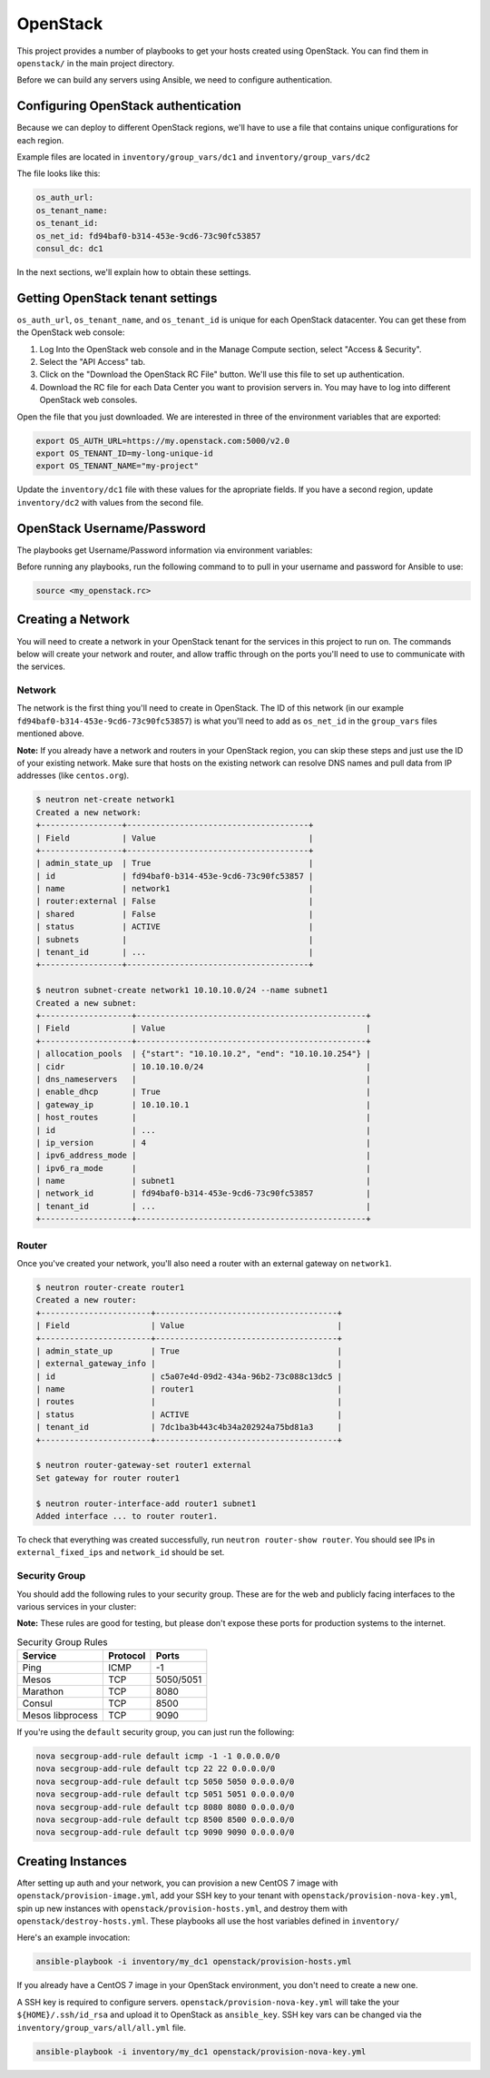 OpenStack
=========

This project provides a number of playbooks to get your hosts created
using OpenStack. You can find them in ``openstack/`` in the main
project directory.

Before we can build any servers using Ansible, we need to configure authentication.

Configuring OpenStack authentication 
------------------------------------

Because we can deploy to different OpenStack regions, we'll have to use a file that contains unique configurations for each region.

Example files are located in ``inventory/group_vars/dc1`` and ``inventory/group_vars/dc2``

The file looks like this:

.. code::

  os_auth_url:
  os_tenant_name:
  os_tenant_id:
  os_net_id: fd94baf0-b314-453e-9cd6-73c90fc53857
  consul_dc: dc1

In the next sections, we'll explain how to obtain these settings.

Getting OpenStack tenant settings
----------------------------------------
``os_auth_url``, ``os_tenant_name``, and ``os_tenant_id`` is unique for each OpenStack datacenter. You can get these from the OpenStack web console:

1. Log Into the OpenStack web console and in the Manage Compute section, select "Access & Security". 

2. Select the "API Access" tab.

3. Click on the "Download the OpenStack RC File" button. We'll use this file to set up authentication.
4. Download the RC file for each Data Center you want to provision servers in. You may have to log into different OpenStack web consoles.

.. image:: ../_static/openstack_rc.png

Open the file that you just downloaded. We are interested in three of the environment variables that are exported:

.. code::

  export OS_AUTH_URL=https://my.openstack.com:5000/v2.0
  export OS_TENANT_ID=my-long-unique-id
  export OS_TENANT_NAME="my-project"


Update the ``inventory/dc1`` file with these values for the apropriate fields. If you have a second region, update ``inventory/dc2`` with values from the second file.


OpenStack Username/Password
---------------------------

The playbooks get Username/Password information via environment variables:

.. envvar:: OS_USERNAME

   Your OpenStack username

.. envvar:: OS_PASSWORD

   Your OpenStack password


Before running any playbooks, run the following command to to pull in your username and password for Ansible to use:

.. code::

  source <my_openstack.rc>


Creating a Network
------------------

You will need to create a network in your OpenStack tenant for the
services in this project to run on. The commands below will create
your network and router, and allow traffic through on the ports you'll
need to use to communicate with the services.

Network
^^^^^^^

The network is the first thing you'll need to create in OpenStack. The
ID of this network (in our example
``fd94baf0-b314-453e-9cd6-73c90fc53857``) is what you'll need to add
as ``os_net_id`` in the ``group_vars`` files mentioned above.

**Note:** If you already have a network and routers in your OpenStack region, you can skip these steps and just use the ID of your existing network. Make sure that hosts on the existing network can resolve DNS names and pull data from IP addresses (like ``centos.org``).


.. code-block:: shell

   $ neutron net-create network1
   Created a new network:
   +-----------------+--------------------------------------+
   | Field           | Value                                |
   +-----------------+--------------------------------------+
   | admin_state_up  | True                                 |
   | id              | fd94baf0-b314-453e-9cd6-73c90fc53857 |
   | name            | network1                             |
   | router:external | False                                |
   | shared          | False                                |
   | status          | ACTIVE                               |
   | subnets         |                                      |
   | tenant_id       | ...                                  |
   +-----------------+--------------------------------------+

   $ neutron subnet-create network1 10.10.10.0/24 --name subnet1
   Created a new subnet:
   +-------------------+------------------------------------------------+
   | Field             | Value                                          |
   +-------------------+------------------------------------------------+
   | allocation_pools  | {"start": "10.10.10.2", "end": "10.10.10.254"} |
   | cidr              | 10.10.10.0/24                                  |
   | dns_nameservers   |                                                |
   | enable_dhcp       | True                                           |
   | gateway_ip        | 10.10.10.1                                     |
   | host_routes       |                                                |
   | id                | ...                                            |
   | ip_version        | 4                                              |
   | ipv6_address_mode |                                                |
   | ipv6_ra_mode      |                                                |
   | name              | subnet1                                        |
   | network_id        | fd94baf0-b314-453e-9cd6-73c90fc53857           |
   | tenant_id         | ...                                            |
   +-------------------+------------------------------------------------+

Router
^^^^^^

Once you've created your network, you'll also need a router with an
external gateway on ``network1``.

.. code-block:: shell

   $ neutron router-create router1
   Created a new router:
   +-----------------------+--------------------------------------+
   | Field                 | Value                                |
   +-----------------------+--------------------------------------+
   | admin_state_up        | True                                 |
   | external_gateway_info |                                      |
   | id                    | c5a07e4d-09d2-434a-96b2-73c088c13dc5 |
   | name                  | router1                              |
   | routes                |                                      |
   | status                | ACTIVE                               |
   | tenant_id             | 7dc1ba3b443c4b34a202924a75bd81a3     |
   +-----------------------+--------------------------------------+

   $ neutron router-gateway-set router1 external
   Set gateway for router router1

   $ neutron router-interface-add router1 subnet1
   Added interface ... to router router1.

To check that everything was created successfully, run ``neutron
router-show router``. You should see IPs in ``external_fixed_ips`` and
``network_id`` should be set.

Security Group
^^^^^^^^^^^^^^

You should add the following rules to your security group. These are
for the web and publicly facing interfaces to the various services in
your cluster:

**Note:** These rules are good for testing, but please don't expose these ports for production systems to the internet.

.. table:: Security Group Rules

   ================ ======== =========
   Service          Protocol Ports    
   ================ ======== =========
   Ping             ICMP     -1       
   Mesos            TCP      5050/5051
   Marathon         TCP      8080
   Consul           TCP      8500
   Mesos libprocess TCP      9090
   ================ ======== =========

If you're using the ``default`` security group, you can just
run the following:

.. code-block:: shell

   nova secgroup-add-rule default icmp -1 -1 0.0.0.0/0
   nova secgroup-add-rule default tcp 22 22 0.0.0.0/0
   nova secgroup-add-rule default tcp 5050 5050 0.0.0.0/0
   nova secgroup-add-rule default tcp 5051 5051 0.0.0.0/0
   nova secgroup-add-rule default tcp 8080 8080 0.0.0.0/0
   nova secgroup-add-rule default tcp 8500 8500 0.0.0.0/0
   nova secgroup-add-rule default tcp 9090 9090 0.0.0.0/0

Creating Instances
------------------

After setting up auth and your network, you can provision a new CentOS
7 image with ``openstack/provision-image.yml``, add your SSH key to
your tenant with ``openstack/provision-nova-key.yml``, spin up new
instances with ``openstack/provision-hosts.yml``, and destroy them
with ``openstack/destroy-hosts.yml``. These playbooks all use the host
variables defined in ``inventory/``

Here's an example invocation:

.. code::

  ansible-playbook -i inventory/my_dc1 openstack/provision-hosts.yml

If you already have a CentOS 7 image in your OpenStack environment, you don't need to create a new one. 

A SSH key is required to configure servers. ``openstack/provision-nova-key.yml`` will take the your ``${HOME}/.ssh/id_rsa`` and upload it to OpenStack as ``ansible_key``. SSH key vars can be changed via the ``inventory/group_vars/all/all.yml`` file.

.. code::

  ansible-playbook -i inventory/my_dc1 openstack/provision-nova-key.yml
